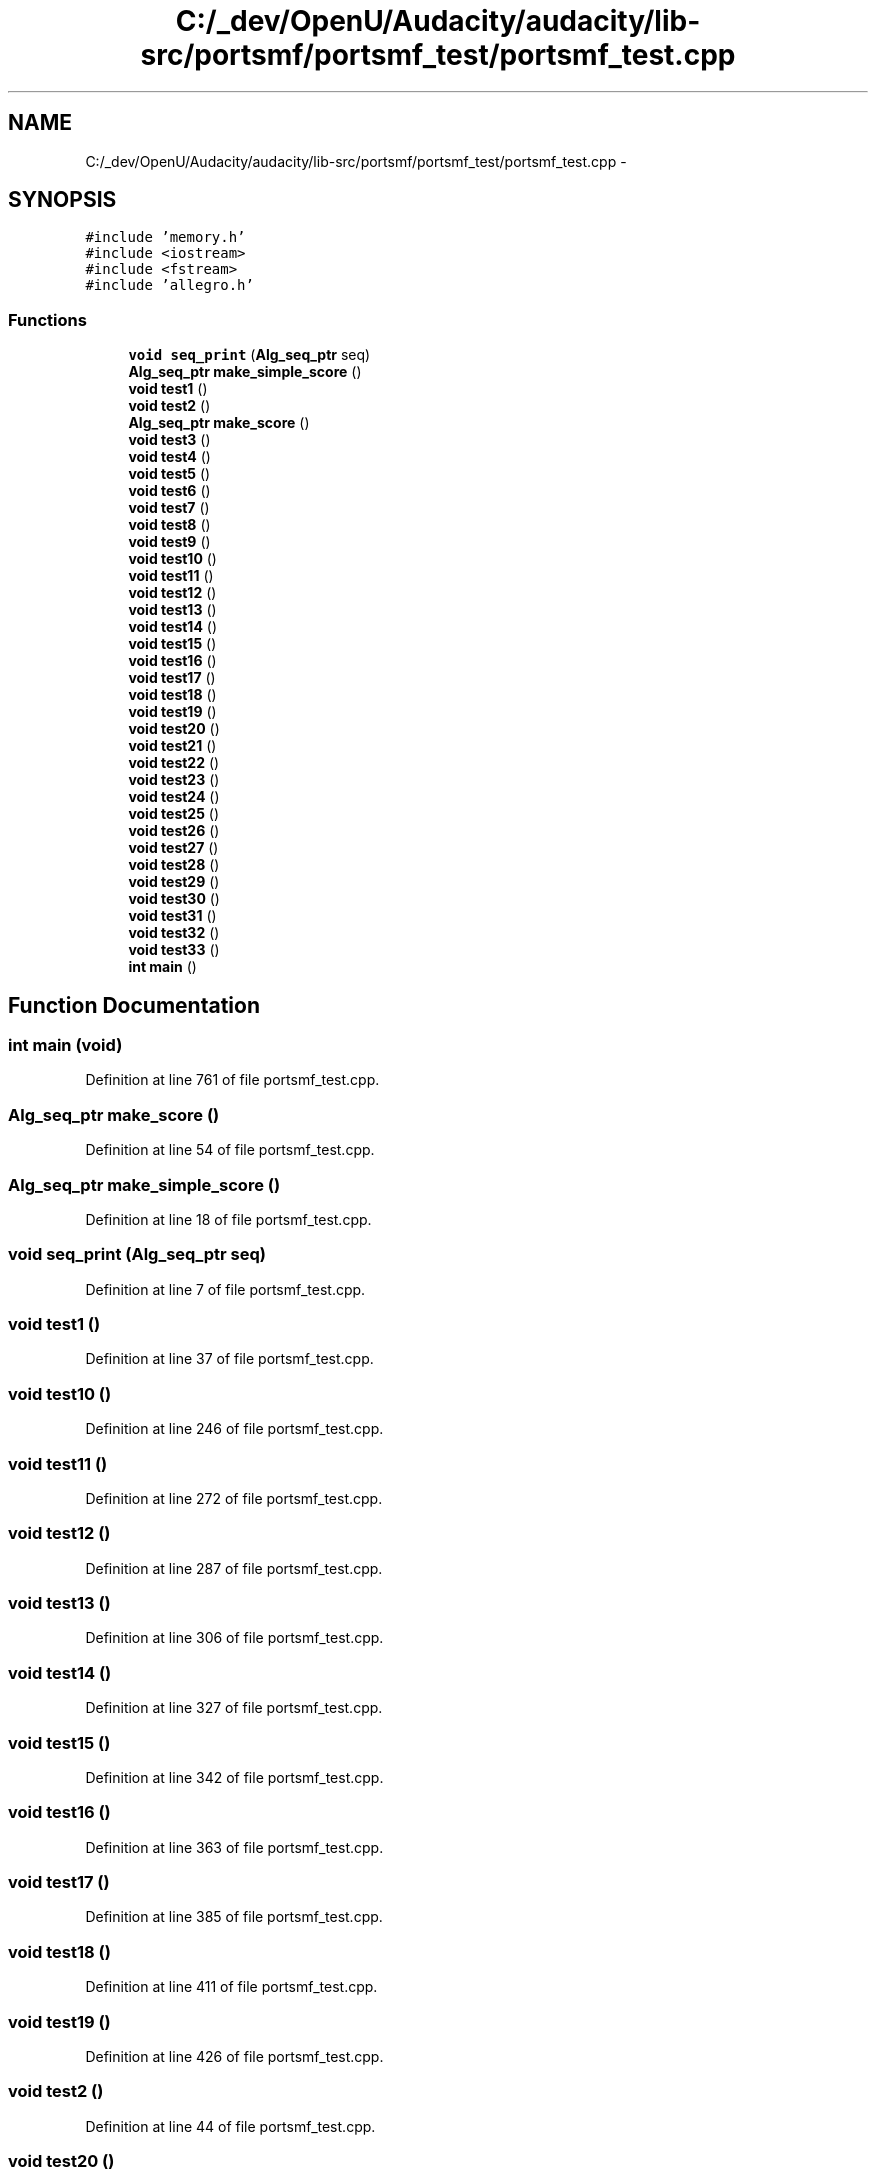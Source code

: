 .TH "C:/_dev/OpenU/Audacity/audacity/lib-src/portsmf/portsmf_test/portsmf_test.cpp" 3 "Thu Apr 28 2016" "Audacity" \" -*- nroff -*-
.ad l
.nh
.SH NAME
C:/_dev/OpenU/Audacity/audacity/lib-src/portsmf/portsmf_test/portsmf_test.cpp \- 
.SH SYNOPSIS
.br
.PP
\fC#include 'memory\&.h'\fP
.br
\fC#include <iostream>\fP
.br
\fC#include <fstream>\fP
.br
\fC#include 'allegro\&.h'\fP
.br

.SS "Functions"

.in +1c
.ti -1c
.RI "\fBvoid\fP \fBseq_print\fP (\fBAlg_seq_ptr\fP seq)"
.br
.ti -1c
.RI "\fBAlg_seq_ptr\fP \fBmake_simple_score\fP ()"
.br
.ti -1c
.RI "\fBvoid\fP \fBtest1\fP ()"
.br
.ti -1c
.RI "\fBvoid\fP \fBtest2\fP ()"
.br
.ti -1c
.RI "\fBAlg_seq_ptr\fP \fBmake_score\fP ()"
.br
.ti -1c
.RI "\fBvoid\fP \fBtest3\fP ()"
.br
.ti -1c
.RI "\fBvoid\fP \fBtest4\fP ()"
.br
.ti -1c
.RI "\fBvoid\fP \fBtest5\fP ()"
.br
.ti -1c
.RI "\fBvoid\fP \fBtest6\fP ()"
.br
.ti -1c
.RI "\fBvoid\fP \fBtest7\fP ()"
.br
.ti -1c
.RI "\fBvoid\fP \fBtest8\fP ()"
.br
.ti -1c
.RI "\fBvoid\fP \fBtest9\fP ()"
.br
.ti -1c
.RI "\fBvoid\fP \fBtest10\fP ()"
.br
.ti -1c
.RI "\fBvoid\fP \fBtest11\fP ()"
.br
.ti -1c
.RI "\fBvoid\fP \fBtest12\fP ()"
.br
.ti -1c
.RI "\fBvoid\fP \fBtest13\fP ()"
.br
.ti -1c
.RI "\fBvoid\fP \fBtest14\fP ()"
.br
.ti -1c
.RI "\fBvoid\fP \fBtest15\fP ()"
.br
.ti -1c
.RI "\fBvoid\fP \fBtest16\fP ()"
.br
.ti -1c
.RI "\fBvoid\fP \fBtest17\fP ()"
.br
.ti -1c
.RI "\fBvoid\fP \fBtest18\fP ()"
.br
.ti -1c
.RI "\fBvoid\fP \fBtest19\fP ()"
.br
.ti -1c
.RI "\fBvoid\fP \fBtest20\fP ()"
.br
.ti -1c
.RI "\fBvoid\fP \fBtest21\fP ()"
.br
.ti -1c
.RI "\fBvoid\fP \fBtest22\fP ()"
.br
.ti -1c
.RI "\fBvoid\fP \fBtest23\fP ()"
.br
.ti -1c
.RI "\fBvoid\fP \fBtest24\fP ()"
.br
.ti -1c
.RI "\fBvoid\fP \fBtest25\fP ()"
.br
.ti -1c
.RI "\fBvoid\fP \fBtest26\fP ()"
.br
.ti -1c
.RI "\fBvoid\fP \fBtest27\fP ()"
.br
.ti -1c
.RI "\fBvoid\fP \fBtest28\fP ()"
.br
.ti -1c
.RI "\fBvoid\fP \fBtest29\fP ()"
.br
.ti -1c
.RI "\fBvoid\fP \fBtest30\fP ()"
.br
.ti -1c
.RI "\fBvoid\fP \fBtest31\fP ()"
.br
.ti -1c
.RI "\fBvoid\fP \fBtest32\fP ()"
.br
.ti -1c
.RI "\fBvoid\fP \fBtest33\fP ()"
.br
.ti -1c
.RI "\fBint\fP \fBmain\fP ()"
.br
.in -1c
.SH "Function Documentation"
.PP 
.SS "\fBint\fP main (\fBvoid\fP)"

.PP
Definition at line 761 of file portsmf_test\&.cpp\&.
.SS "\fBAlg_seq_ptr\fP make_score ()"

.PP
Definition at line 54 of file portsmf_test\&.cpp\&.
.SS "\fBAlg_seq_ptr\fP make_simple_score ()"

.PP
Definition at line 18 of file portsmf_test\&.cpp\&.
.SS "\fBvoid\fP seq_print (\fBAlg_seq_ptr\fP seq)"

.PP
Definition at line 7 of file portsmf_test\&.cpp\&.
.SS "\fBvoid\fP test1 ()"

.PP
Definition at line 37 of file portsmf_test\&.cpp\&.
.SS "\fBvoid\fP test10 ()"

.PP
Definition at line 246 of file portsmf_test\&.cpp\&.
.SS "\fBvoid\fP test11 ()"

.PP
Definition at line 272 of file portsmf_test\&.cpp\&.
.SS "\fBvoid\fP test12 ()"

.PP
Definition at line 287 of file portsmf_test\&.cpp\&.
.SS "\fBvoid\fP test13 ()"

.PP
Definition at line 306 of file portsmf_test\&.cpp\&.
.SS "\fBvoid\fP test14 ()"

.PP
Definition at line 327 of file portsmf_test\&.cpp\&.
.SS "\fBvoid\fP test15 ()"

.PP
Definition at line 342 of file portsmf_test\&.cpp\&.
.SS "\fBvoid\fP test16 ()"

.PP
Definition at line 363 of file portsmf_test\&.cpp\&.
.SS "\fBvoid\fP test17 ()"

.PP
Definition at line 385 of file portsmf_test\&.cpp\&.
.SS "\fBvoid\fP test18 ()"

.PP
Definition at line 411 of file portsmf_test\&.cpp\&.
.SS "\fBvoid\fP test19 ()"

.PP
Definition at line 426 of file portsmf_test\&.cpp\&.
.SS "\fBvoid\fP test2 ()"

.PP
Definition at line 44 of file portsmf_test\&.cpp\&.
.SS "\fBvoid\fP test20 ()"

.PP
Definition at line 450 of file portsmf_test\&.cpp\&.
.SS "\fBvoid\fP test21 ()"

.PP
Definition at line 472 of file portsmf_test\&.cpp\&.
.SS "\fBvoid\fP test22 ()"

.PP
Definition at line 508 of file portsmf_test\&.cpp\&.
.SS "\fBvoid\fP test23 ()"

.PP
Definition at line 534 of file portsmf_test\&.cpp\&.
.SS "\fBvoid\fP test24 ()"

.PP
Definition at line 555 of file portsmf_test\&.cpp\&.
.SS "\fBvoid\fP test25 ()"

.PP
Definition at line 569 of file portsmf_test\&.cpp\&.
.SS "\fBvoid\fP test26 ()"

.PP
Definition at line 588 of file portsmf_test\&.cpp\&.
.SS "\fBvoid\fP test27 ()"

.PP
Definition at line 603 of file portsmf_test\&.cpp\&.
.SS "\fBvoid\fP test28 ()"

.PP
Definition at line 621 of file portsmf_test\&.cpp\&.
.SS "\fBvoid\fP test29 ()"

.PP
Definition at line 642 of file portsmf_test\&.cpp\&.
.SS "\fBvoid\fP test3 ()"

.PP
Definition at line 75 of file portsmf_test\&.cpp\&.
.SS "\fBvoid\fP test30 ()"

.PP
Definition at line 674 of file portsmf_test\&.cpp\&.
.SS "\fBvoid\fP test31 ()"

.PP
Definition at line 693 of file portsmf_test\&.cpp\&.
.SS "\fBvoid\fP test32 ()"

.PP
Definition at line 704 of file portsmf_test\&.cpp\&.
.SS "\fBvoid\fP test33 ()"

.PP
Definition at line 730 of file portsmf_test\&.cpp\&.
.SS "\fBvoid\fP test4 ()"

.PP
Definition at line 93 of file portsmf_test\&.cpp\&.
.SS "\fBvoid\fP test5 ()"

.PP
Definition at line 116 of file portsmf_test\&.cpp\&.
.SS "\fBvoid\fP test6 ()"

.PP
Definition at line 139 of file portsmf_test\&.cpp\&.
.SS "\fBvoid\fP test7 ()"

.PP
Definition at line 165 of file portsmf_test\&.cpp\&.
.SS "\fBvoid\fP test8 ()"

.PP
Definition at line 201 of file portsmf_test\&.cpp\&.
.SS "\fBvoid\fP test9 ()"

.PP
Definition at line 222 of file portsmf_test\&.cpp\&.
.SH "Author"
.PP 
Generated automatically by Doxygen for Audacity from the source code\&.
